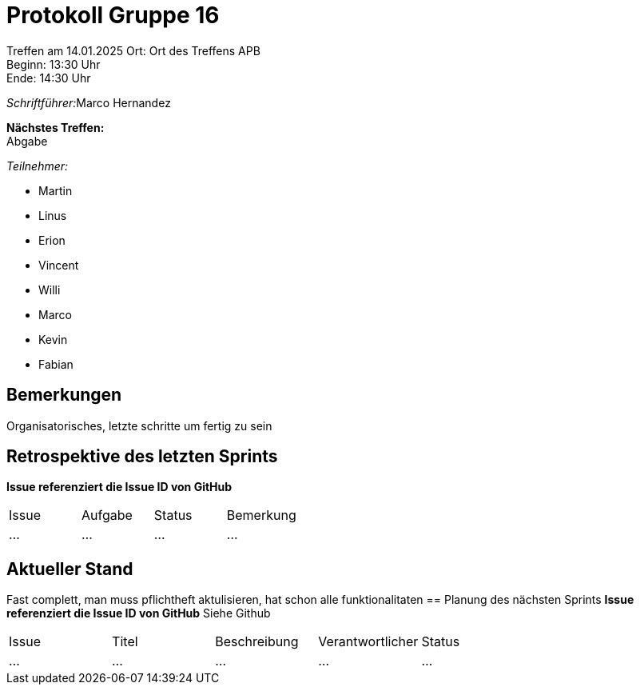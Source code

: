= Protokoll Gruppe 16

Treffen am 14.01.2025
Ort:      Ort des Treffens APB +
Beginn:   13:30 Uhr +
Ende:     14:30 Uhr

__Schriftführer:__Marco Hernandez

*Nächstes Treffen:* +
Abgabe

__Teilnehmer:__
//Tabellarisch oder Aufzählung, Kennzeichnung von Teilnehmern mit besonderer Rolle (z.B. Kunde)

- Martin
- Linus
- Erion 
- Vincent
- Willi
- Marco
- Kevin 
- Fabian


== Bemerkungen
Organisatorisches, letzte schritte um fertig zu sein


== Retrospektive des letzten Sprints
*Issue referenziert die Issue ID von GitHub*
// Wie ist der Status der im letzten Sprint erstellten Issues/veteilten Aufgaben?

// See http://asciidoctor.org/docs/user-manual/=tables
[option="headers"]
|===
|Issue |Aufgabe |Status |Bemerkung
|…     |…       |…      |…
|===


== Aktueller Stand
Fast complett, man muss pflichtheft aktulisieren, hat schon alle funktionalitaten
== Planung des nächsten Sprints
*Issue referenziert die Issue ID von GitHub*
Siehe Github
// See http://asciidoctor.org/docs/user-manual/=tables
[option="headers"]
|===
|Issue |Titel |Beschreibung |Verantwortlicher |Status
|…     |…     |…            |…                |…
|===
